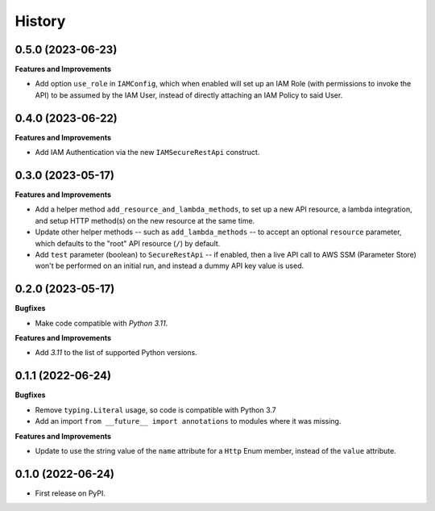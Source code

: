 =======
History
=======

0.5.0 (2023-06-23)
------------------

**Features and Improvements**

* Add option ``use_role`` in ``IAMConfig``, which when enabled will set up
  an IAM Role (with permissions to invoke the API) to be assumed by the IAM User,
  instead of directly attaching an IAM Policy to said User.

0.4.0 (2023-06-22)
------------------

**Features and Improvements**

* Add IAM Authentication via the new ``IAMSecureRestApi`` construct.

0.3.0 (2023-05-17)
------------------

**Features and Improvements**

* Add a helper method ``add_resource_and_lambda_methods``, to set up a new
  API resource, a lambda integration, and setup HTTP method(s) on the
  new resource at the same time.
* Update other helper methods -- such as ``add_lambda_methods`` -- to accept
  an optional ``resource`` parameter, which defaults to the "root" API
  resource (``/``) by default.
* Add ``test`` parameter (boolean) to ``SecureRestApi`` -- if enabled,
  then a live API call to AWS SSM (Parameter Store)
  won't be performed on an initial run, and instead a dummy API key value
  is used.

0.2.0 (2023-05-17)
------------------

**Bugfixes**

* Make code compatible with *Python 3.11*.

**Features and Improvements**

* Add *3.11* to the list of supported Python versions.

0.1.1 (2022-06-24)
------------------

**Bugfixes**

* Remove ``typing.Literal`` usage, so code is compatible with Python 3.7
* Add an import ``from __future__ import annotations`` to modules where it was missing.

**Features and Improvements**

* Update to use the string value of the ``name`` attribute for a ``Http`` Enum member,
  instead of the ``value`` attribute.

0.1.0 (2022-06-24)
------------------

* First release on PyPI.
